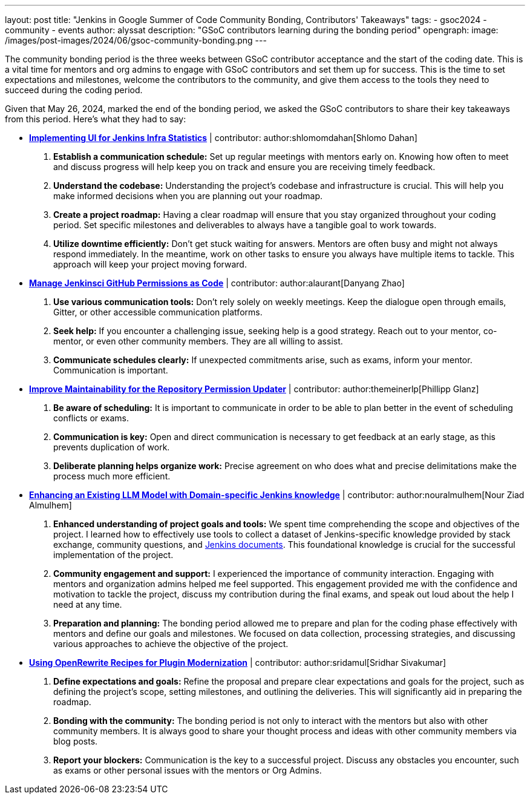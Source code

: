 ---
layout: post
title: "Jenkins in Google Summer of Code Community Bonding, Contributors' Takeaways"
tags:
- gsoc2024
- community
- events
author: alyssat
description: "GSoC contributors learning during the bonding period"
opengraph:
  image: /images/post-images/2024/06/gsoc-community-bonding.png
---

The community bonding period is the three weeks between GSoC contributor acceptance and the start of the coding date.
This is a vital time for mentors and org admins to engage with GSoC contributors and set them up for success.
This is the time to set expectations and milestones, welcome the contributors to the community, and give them access to the tools they need to succeed during the coding period.

Given that May 26, 2024, marked the end of the bonding period, we asked the GSoC contributors to share their key takeaways from this period.
Here’s what they had to say: 

* *link:/projects/gsoc/2024/projects/implementing-ui-for-jenkins-infra-statistics/[Implementing UI for Jenkins Infra Statistics]* | contributor:  author:shlomomdahan[Shlomo Dahan]

1. **Establish a communication schedule:** Set up regular meetings with mentors early on.
Knowing how often to meet and discuss progress will help keep you on track and ensure you are receiving timely feedback.
2. **Understand the codebase:** Understanding the project's codebase and infrastructure is crucial.
This will help you make informed decisions when you are planning out your roadmap.
3. **Create a project roadmap:** Having a clear roadmap will ensure that you stay organized throughout your coding period.
Set specific milestones and deliverables to always have a tangible goal to work towards.
4. **Utilize downtime efficiently:** Don’t get stuck waiting for answers.
Mentors are often busy and might not always respond immediately.
In the meantime, work on other tasks to ensure you always have multiple items to tackle.
This approach will keep your project moving forward.

* *link:/projects/gsoc/2024/projects/automating-rpu-for-jenkinsci-organization/[Manage Jenkinsci GitHub Permissions as Code]* |  contributor: author:alaurant[Danyang Zhao]

1. **Use various communication tools:** Don't rely solely on weekly meetings.
Keep the dialogue open through emails, Gitter, or other accessible communication platforms.
2. **Seek help:** If you encounter a challenging issue, seeking help is a good strategy.
Reach out to your mentor, co-mentor, or even other community members.
They are all willing to assist.
3. **Communicate schedules clearly:** If unexpected commitments arise, such as exams, inform your mentor.
Communication is important.

* *link:/projects/gsoc/2024/projects/improving-maintainability-of-rpu/[Improve Maintainability for the Repository Permission Updater]* | contributor: author:themeinerlp[Phillipp Glanz]
1. **Be aware of scheduling:** It is important to communicate in order to be able to plan better in the event of scheduling conflicts or exams.
2. **Communication is key:** Open and direct communication is necessary to get feedback at an early stage, as this prevents duplication of work.
3. **Deliberate planning helps organize work:** Precise agreement on who does what and precise delimitations make the process much more efficient.

* *link:/projects/gsoc/2024/projects/enhancing-an-existing-llm-model-with-domain-specific-jenkins-knowledge/[Enhancing an Existing LLM Model with Domain-specific Jenkins knowledge]* | contributor: author:nouralmulhem[Nour Ziad Almulhem]
1. **Enhanced understanding of project goals and tools:** We spent time comprehending the scope and objectives of the project.
I learned how to effectively use tools to collect a dataset of Jenkins-specific knowledge provided by stack exchange, community questions, and link:/doc/book/getting-started/[Jenkins documents].
This foundational knowledge is crucial for the successful implementation of the project.
2. **Community engagement and support:** I experienced the importance of community interaction.
Engaging with mentors and organization admins helped me feel supported.
This engagement provided me with the confidence and motivation to tackle the project, discuss my contribution during the final exams, and speak out loud about the help I need at any time.
3. **Preparation and planning:** The bonding period allowed me to prepare and plan for the coding phase effectively with mentors and define our goals and milestones.
We focused on data collection, processing strategies, and discussing various approaches to achieve the objective of the project.

* *link:/projects/gsoc/2024/projects/using-openrewrite-recipes-for-plugin-modernization-or-automation-plugin-build-metadata-updates/[Using OpenRewrite Recipes for Plugin Modernization]* | contributor: author:sridamul[Sridhar Sivakumar]
1. **Define expectations and goals:** Refine the proposal and prepare clear expectations and goals for the project, such as defining the project’s scope, setting milestones, and outlining the deliveries.
This will significantly aid in preparing the roadmap.
2. **Bonding with the community:** The bonding period is not only to interact with the mentors but also with other community members.
It is always good to share your thought process and ideas with other community members via blog posts.
3. **Report your blockers:** Communication is the key to a successful project. Discuss any obstacles you encounter, such as exams or other personal issues with the mentors or Org Admins.
